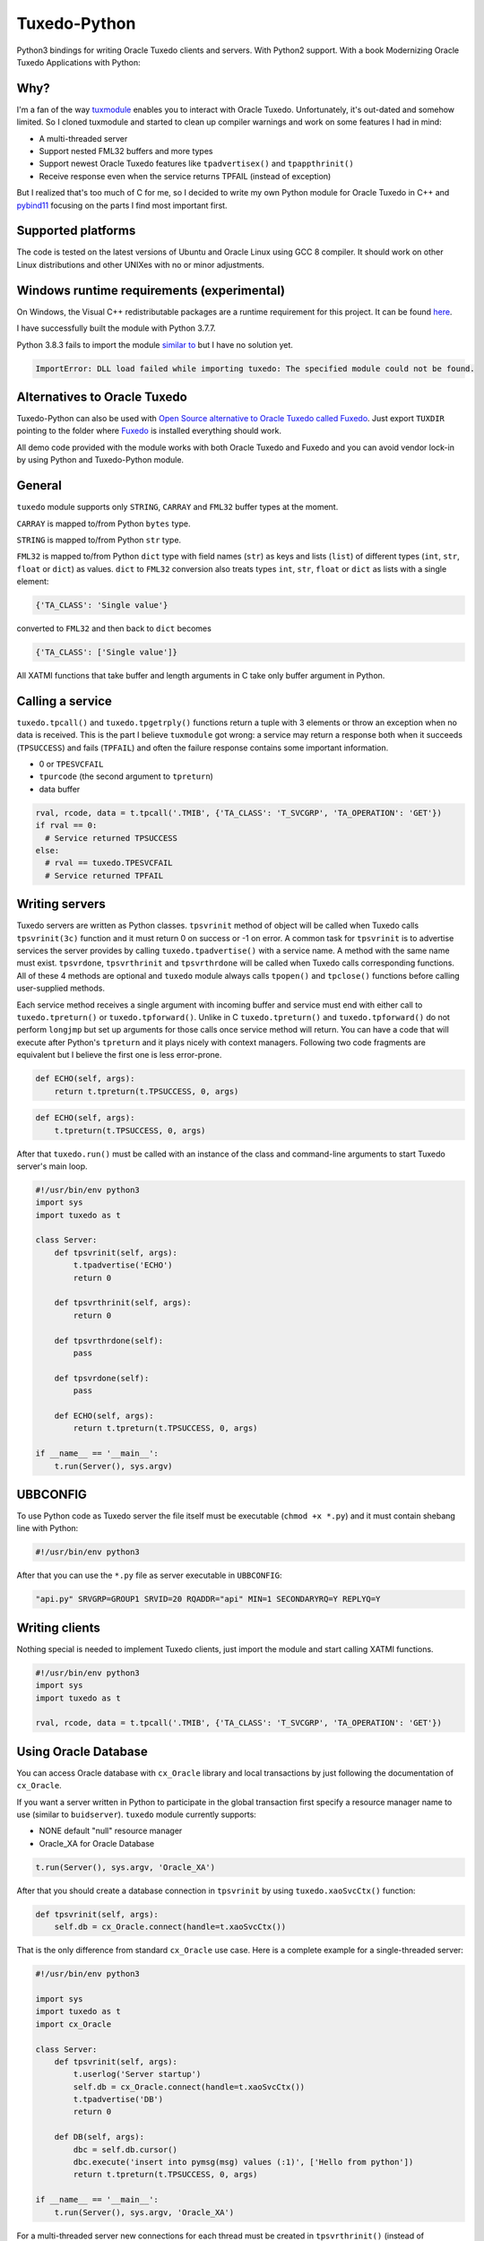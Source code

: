 =============
Tuxedo-Python
=============

.. image:: https://github.com/aivarsk/tuxedo-python/workflows/CI/badge.svg
    :target: https://github.com/aivarsk/tuxedo-python

Python3 bindings for writing Oracle Tuxedo clients and servers. With Python2 support. With a book Modernizing Oracle Tuxedo Applications with Python:

.. image:: https://ws-na.amazon-adsystem.com/widgets/q?_encoding=UTF8&MarketPlace=US&ASIN=180107058X&ServiceVersion=20070822&ID=AsinImage&WS=1&Format=_SL160_&tag=aivarsk-20
    :target: https://amzn.to/3ljktiH

Why?
----

I'm a fan of the way `tuxmodule <https://github.com/henschkowski/tuxmodule/blob/master/README.md>`_ enables you to interact with Oracle Tuxedo. Unfortunately, it's out-dated and somehow limited. So I cloned tuxmodule and started to clean up compiler warnings and work on some features I had in mind:

- A multi-threaded server
- Support nested FML32 buffers and more types
- Support newest Oracle Tuxedo features like ``tpadvertisex()`` and ``tpappthrinit()``
- Receive response even when the service returns TPFAIL (instead of exception)

But I realized that's too much of C for me, so I decided to write my own Python module for Oracle Tuxedo in C++ and `pybind11 <https://github.com/pybind/pybind11>`_ focusing on the parts I find most important first.

Supported platforms
-------------------

The code is tested on the latest versions of Ubuntu and Oracle Linux using GCC 8 compiler. It should work on other Linux distributions and other UNIXes with no or minor adjustments.

Windows runtime requirements (experimental)
-------------------------------------------

On Windows, the Visual C++ redistributable packages are a runtime requirement for this project. It can be found `here <https://support.microsoft.com/en-us/help/2977003/the-latest-supported-visual-c-downloads>`_.

I have successfully built the module with Python 3.7.7.

Python 3.8.3 fails to import the module `similar to <https://github.com/psycopg/psycopg2/issues/1006>`_ but I have no solution yet.

.. code:: Python

  ImportError: DLL load failed while importing tuxedo: The specified module could not be found.

Alternatives to Oracle Tuxedo
-----------------------------

Tuxedo-Python can also be used with `Open Source alternative to Oracle Tuxedo called Fuxedo <https://github.com/fuxedo/fuxedo>`_. Just export ``TUXDIR`` pointing to the folder where `Fuxedo <http://fuxedo.io>`_ is installed everything should work.

All demo code provided with the module works with both Oracle Tuxedo and Fuxedo and you can avoid vendor lock-in by using Python and Tuxedo-Python module.

General
-------

``tuxedo`` module supports only ``STRING``, ``CARRAY`` and ``FML32`` buffer types at the moment.

``CARRAY`` is mapped to/from Python ``bytes`` type.

``STRING`` is mapped to/from Python ``str`` type.

``FML32`` is mapped to/from Python ``dict`` type with field names (``str``) as keys and lists (``list``) of different types (``int``, ``str``, ``float`` or ``dict``) as values. ``dict`` to ``FML32`` conversion also treats types ``int``, ``str``, ``float`` or ``dict`` as lists with a single element:

.. code:: python

  {'TA_CLASS': 'Single value'}

converted to ``FML32`` and then back to ``dict`` becomes

.. code:: python

  {'TA_CLASS': ['Single value']}


All XATMI functions that take buffer and length arguments in C take only buffer argument in Python.

Calling a service
-----------------

``tuxedo.tpcall()`` and ``tuxedo.tpgetrply()`` functions return a tuple with 3 elements or throw an exception when no data is received. This is the part I believe ``tuxmodule`` got wrong: a service may return a response
both when it succeeds (``TPSUCCESS``) and fails (``TPFAIL``) and often the failure response contains some important information.

- 0 or ``TPESVCFAIL``
- ``tpurcode`` (the second argument to ``tpreturn``)
- data buffer

.. code:: python

  rval, rcode, data = t.tpcall('.TMIB', {'TA_CLASS': 'T_SVCGRP', 'TA_OPERATION': 'GET'})
  if rval == 0:
    # Service returned TPSUCCESS
  else:
    # rval == tuxedo.TPESVCFAIL
    # Service returned TPFAIL 

Writing servers
---------------

Tuxedo servers are written as Python classes. ``tpsvrinit`` method of object will be called when Tuxedo calls ``tpsvrinit(3c)`` function and it must return 0 on success or -1 on error. A common task for ``tpsvrinit`` is to advertise services the server provides by calling ``tuxedo.tpadvertise()`` with a service name. A method with the same name must exist. ``tpsvrdone``, ``tpsvrthrinit`` and ``tpsvrthrdone`` will be called when Tuxedo calls corresponding functions. All of these 4 methods are optional and ``tuxedo`` module always calls ``tpopen()`` and ``tpclose()`` functions before calling user-supplied methods.

Each service method receives a single argument with incoming buffer and service must end with either call to ``tuxedo.tpreturn()`` or ``tuxedo.tpforward()``. Unlike in C ``tuxedo.tpreturn()`` and ``tuxedo.tpforward()`` do not perform ``longjmp`` but set up arguments for those calls once service method will return. You can have a code that will execute after Python's ``tpreturn`` and it plays nicely with context managers. Following two code fragments are equivalent but I believe the first one is less error-prone.

.. code:: python

      def ECHO(self, args):
          return t.tpreturn(t.TPSUCCESS, 0, args)

.. code:: python

      def ECHO(self, args):
          t.tpreturn(t.TPSUCCESS, 0, args)


After that ``tuxedo.run()`` must be called with an instance of the class and command-line arguments to start Tuxedo server's main loop.

.. code:: python

  #!/usr/bin/env python3
  import sys
  import tuxedo as t

  class Server:
      def tpsvrinit(self, args):
          t.tpadvertise('ECHO')
          return 0

      def tpsvrthrinit(self, args):
          return 0

      def tpsvrthrdone(self):
          pass

      def tpsvrdone(self):
          pass

      def ECHO(self, args):
          return t.tpreturn(t.TPSUCCESS, 0, args)

  if __name__ == '__main__':
      t.run(Server(), sys.argv)

UBBCONFIG
---------

To use Python code as Tuxedo server the file itself must be executable (``chmod +x *.py``) and it must contain shebang line with Python:

.. code:: python

  #!/usr/bin/env python3

After that you can use the ``*.py`` file as server executable in ``UBBCONFIG``:

.. code::

  "api.py" SRVGRP=GROUP1 SRVID=20 RQADDR="api" MIN=1 SECONDARYRQ=Y REPLYQ=Y

Writing clients
---------------

Nothing special is needed to implement Tuxedo clients, just import the module and start calling XATMI functions.

.. code:: python

  #!/usr/bin/env python3
  import sys
  import tuxedo as t

  rval, rcode, data = t.tpcall('.TMIB', {'TA_CLASS': 'T_SVCGRP', 'TA_OPERATION': 'GET'})

Using Oracle Database
---------------------

You can access Oracle database with ``cx_Oracle`` library and local transactions by just following the documentation of ``cx_Oracle``.

If you want a server written in Python to participate in the global transaction first specify a resource manager name to use (similar to ``buidserver``). ``tuxedo`` module currently supports:

- NONE default "null" resource manager
- Oracle_XA for Oracle Database

.. code:: python

    t.run(Server(), sys.argv, 'Oracle_XA')


After that you should create a database connection in ``tpsvrinit`` by using ``tuxedo.xaoSvcCtx()`` function:

.. code:: python

    def tpsvrinit(self, args):
        self.db = cx_Oracle.connect(handle=t.xaoSvcCtx())

That is the only difference from standard ``cx_Oracle`` use case. Here is a complete example for a single-threaded server:

.. code:: python

  #!/usr/bin/env python3

  import sys
  import tuxedo as t
  import cx_Oracle

  class Server:
      def tpsvrinit(self, args):
          t.userlog('Server startup')
          self.db = cx_Oracle.connect(handle=t.xaoSvcCtx())
          t.tpadvertise('DB')
          return 0

      def DB(self, args):
          dbc = self.db.cursor()
          dbc.execute('insert into pymsg(msg) values (:1)', ['Hello from python'])
          return t.tpreturn(t.TPSUCCESS, 0, args)

  if __name__ == '__main__':
      t.run(Server(), sys.argv, 'Oracle_XA')

For a multi-threaded server new connections for each thread must be created in ``tpsvrthrinit()`` (instead of ``tpsvrinit()``) and stored in thread-local storage of ``threading.local()``.

Server must belong to a group with ``Oracle_XA`` as resource manager, something like this in ``UBBCONFIG``

.. code::

  *GROUPS
  GROUP2 LMID=tuxapp GRPNO=2 TMSNAME=ORACLETMS OPENINFO="Oracle_XA:Oracle_XA+Objects=true+Acc=P/scott/tiger+SqlNet=ORCL+SesTm=60+LogDir=/tmp+Threads=true"
  *SERVERS
  "db.py" SRVGRP=GROUP2 SRVID=2 CLOPT="-A"


tpadmcall
---------

``tpadmcall`` is made available for application administration even while application is down. It also has no service call overhead compared to calling ``.TMIB`` service. The Python function looks and behaves similary to ``tpcall`` except ``rcode`` (2nd element in result tuple) is always a constant 0.

.. code:: python

  #!/usr/bin/env python3
  import tuxedo as t

  rval, _, data = t.tpadmcall({'TA_CLASS': 'T_DOMAIN', 'TA_OPERATION': 'GET'})


Global transactions
-------------------

Transactions can be started and committed or aborted by using ``tuxedo.tpbegin()``, ``tuxedo.tpcommit()``, ``tuxedo.tpabort()``. These functions take the same arguments as their corresponding C functions.

Buffer export and import
------------------------



FML32 identifiers
-----------------

``Fname32`` and ``Fldid32`` are available to find map from field identifier to name or the other way.

Functions to determine field number and type from identifier:

.. code:: python

  assert t.Fldtype32(t.Fmkfldid32(t.FLD_STRING, 10)) == t.FLD_STRING
  assert t.Fldno32(t.Fmkfldid32(t.FLD_STRING, 10)) == 10

Exceptions
----------

On errors either ``XatmiException`` or ``Fml32Exception`` are raised by the module. Exceptions contain additional attirbute ``code`` that contains the Tuxedo error code and you can compare it with defined errors like ``TPENOENT`` or ``TPESYSTEM``.

.. code:: python

  try:
    t.tpcall("whatever", {})
  except t.XatmiException as e:
    if e.code == t.TPENOENT:
      print("Service does not exist")


Demo
----

``demo/`` folder has some proof-of-concept code:

- ``client.py`` Oracle Tuxedo client
- ``api.py`` HTTP+JSON server running inside Oracle Tuxedo server
- ``ecb.py`` HTTP+XML client running inside Oracle Tuxedo server
- ``mem.py`` multi-threaded in-memory cache
- ``db.py`` Access Oracle Database using cx_Oracle module within global transaction
- ``buf.py`` Demo of tpimport/tpexport and FML32 identifiers

TODO
----

- Implementing few more useful APIs

